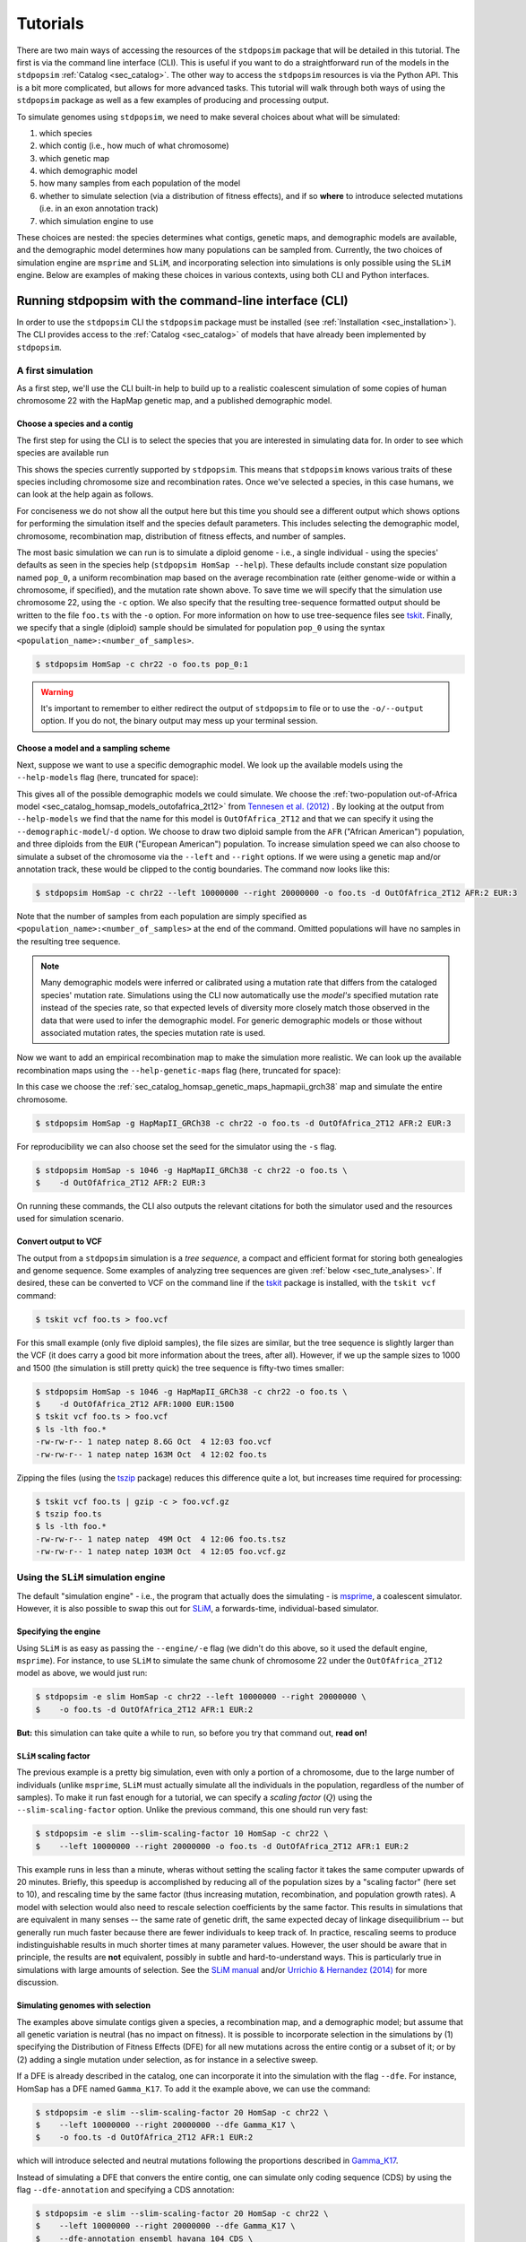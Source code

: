 .. _sec_tutorial:

=========
Tutorials
=========

There are two main ways of accessing the resources of the ``stdpopsim`` package
that will be detailed in this tutorial. The first is via the command line
interface (CLI). This is useful if you want to do a straightforward run of the
models in the ``stdpopsim`` :ref:`Catalog <sec_catalog>`. The other way to
access the ``stdpopsim`` resources is via the Python API. This is a bit more
complicated, but allows for more advanced tasks. This tutorial will walk
through both ways of using the ``stdpopsim`` package as well as a few examples
of producing and processing output.

To simulate genomes using ``stdpopsim``,
we need to make several choices about what will be simulated:

1. which species
2. which contig (i.e., how much of what chromosome)
3. which genetic map
4. which demographic model
5. how many samples from each population of the model
6. whether to simulate selection (via a distribution of fitness effects),
   and if so **where** to introduce selected mutations (i.e. in an exon annotation track)
7. which simulation engine to use

These choices are nested:
the species determines what contigs, genetic maps, and demographic models are available,
and the demographic model determines how many populations can be sampled from.
Currently, the two choices of simulation engine are ``msprime`` and ``SLiM``,
and incorporating selection into simulations is only possible using the ``SLiM`` engine.
Below are examples of making these choices in various contexts,
using both CLI and Python interfaces.


.. _sec_cli_tute:

*******************************************************
Running stdpopsim with the command-line interface (CLI)
*******************************************************

In order to use the ``stdpopsim`` CLI the ``stdpopsim`` package must be
installed (see :ref:`Installation <sec_installation>`). The CLI provides access
to the :ref:`Catalog <sec_catalog>` of models that have already been implemented
by ``stdpopsim``.

A first simulation
==================

As a first step, we'll use the CLI built-in help
to build up to a realistic coalescent simulation of some copies of
human chromosome 22 with the HapMap genetic map,
and a published demographic model.


Choose a species and a contig
-----------------------------

The first step for using the CLI is to select the species that
you are interested in simulating data for. In order to see which species are
available run

.. command-output:: stdpopsim --help
    :ellipsis: 30

This shows the species currently supported by ``stdpopsim``. This means that
``stdpopsim`` knows various traits of these species including chromosome size
and recombination rates. Once we've selected a species, in this case humans, we
can look at the help again as follows.

.. command-output:: stdpopsim HomSap --help
    :ellipsis: 20

For conciseness we do not show all the output here but this time you should see
a different output which shows options for performing the simulation itself and
the species default parameters. This includes selecting the demographic model,
chromosome, recombination map, distribution of fitness effects, and number of
samples.

The most basic simulation we can run is to simulate a diploid genome
- i.e., a single individual -
using the species' defaults as seen in the species help (``stdpopsim HomSap --help``).
These defaults include constant size population named ``pop_0``, a uniform recombination map based
on the average recombination rate (either genome-wide or within a chromosome, if
specified), and the mutation rate shown above.
To save time we will specify that the simulation use
chromosome 22, using the ``-c`` option. We also specify that the resulting
tree-sequence formatted output should be written to the file ``foo.ts`` with the
``-o`` option. For more information on how to use tree-sequence files see
`tskit <https://tskit.dev/tskit/docs/stable/introduction.html>`__. Finally, we
specify that a single (diploid) sample should be simulated for population
``pop_0`` using the syntax ``<population_name>:<number_of_samples>``.

.. code-block:: console

    $ stdpopsim HomSap -c chr22 -o foo.ts pop_0:1

.. warning:: It's important to remember to either redirect the output of ``stdpopsim``
                to file or to use the ``-o/--output`` option. If you do not, the
                binary output may mess up your terminal session.


Choose a model and a sampling scheme
------------------------------------

Next, suppose we want to use a specific demographic model. We look up the available models
using the ``--help-models`` flag (here, truncated for space):

.. command-output:: stdpopsim HomSap --help-models
    :ellipsis: 30

This gives all of the possible demographic models we could simulate. We choose
the :ref:`two-population out-of-Africa model <sec_catalog_homsap_models_outofafrica_2t12>`
from `Tennesen et al. (2012) <https://doi.org/10.1126/science.1219240>`_ .
By looking at the output from ``--help-models`` we find that the name for this model is
``OutOfAfrica_2T12`` and that we can specify it using
the ``--demographic-model``/``-d`` option.
We choose to draw two diploid sample from the ``AFR`` ("African American") population,
and three diploids from the ``EUR`` ("European American") population.
To increase simulation speed we can also choose to simulate a subset of the chromosome
via the ``--left`` and ``--right`` options.
If we were using a genetic map and/or annotation track,
these would be clipped to the contig boundaries.
The command now looks like this:

.. code-block:: console

    $ stdpopsim HomSap -c chr22 --left 10000000 --right 20000000 -o foo.ts -d OutOfAfrica_2T12 AFR:2 EUR:3

Note that the number of samples from each population are simply specified as
``<population_name>:<number_of_samples>`` at the end of the command.
Omitted populations will have no samples in the resulting tree sequence.

.. note::
    Many demographic models were inferred or calibrated using a mutation rate that
    differs from the cataloged species' mutation rate. Simulations using the CLI now
    automatically use the *model's* specified mutation rate instead of the species
    rate, so that expected levels of diversity more closely match those observed in
    the data that were used to infer the demographic model. For generic demographic
    models or those without associated mutation rates, the species mutation rate is
    used.

Now we want to add an empirical recombination map to make the simulation more
realistic. We can look up the available recombination maps using the
``--help-genetic-maps`` flag (here, truncated for space):

.. command-output:: stdpopsim HomSap --help-genetic-maps
    :ellipsis: 20

In this case we choose the
:ref:`sec_catalog_homsap_genetic_maps_hapmapii_grch38` map and simulate the entire chromosome.

.. code-block:: console

    $ stdpopsim HomSap -g HapMapII_GRCh38 -c chr22 -o foo.ts -d OutOfAfrica_2T12 AFR:2 EUR:3

For reproducibility we can also choose set the seed for the simulator using the
``-s`` flag.

.. code-block:: console

    $ stdpopsim HomSap -s 1046 -g HapMapII_GRCh38 -c chr22 -o foo.ts \
    $    -d OutOfAfrica_2T12 AFR:2 EUR:3

On running these commands, the CLI also outputs the relevant citations for both
the simulator used and the resources used for simulation scenario.

.. _sec_cli_vcf_output:

Convert output to VCF
---------------------

The output from a ``stdpopsim`` simulation is a *tree sequence*,
a compact and efficient format for storing both genealogies and genome sequence.
Some examples of analyzing tree sequences are given
:ref:`below <sec_tute_analyses>`.
If desired, these can be converted to VCF on the command line if the
`tskit <https://tskit.dev/software/tskit.html>`__ package is installed,
with the ``tskit vcf`` command:

.. code-block:: console

   $ tskit vcf foo.ts > foo.vcf

For this small example (only five diploid samples), the file sizes are similar,
but the tree sequence is slightly larger than the VCF
(it does carry a good bit more information about the trees, after all).
However, if we up the sample sizes to 1000 and 1500
(the simulation is still pretty quick)
the tree sequence is fifty-two times smaller:

.. code-block:: console

   $ stdpopsim HomSap -s 1046 -g HapMapII_GRCh38 -c chr22 -o foo.ts \
   $    -d OutOfAfrica_2T12 AFR:1000 EUR:1500
   $ tskit vcf foo.ts > foo.vcf
   $ ls -lth foo.*
   -rw-rw-r-- 1 natep natep 8.6G Oct  4 12:03 foo.vcf
   -rw-rw-r-- 1 natep natep 163M Oct  4 12:02 foo.ts

Zipping the files (using the `tszip <https://tszip.readthedocs.io/en/latest/>`__
package) reduces this difference quite a lot,
but increases time required for processing:

.. code-block:: console

   $ tskit vcf foo.ts | gzip -c > foo.vcf.gz
   $ tszip foo.ts
   $ ls -lth foo.*
   -rw-rw-r-- 1 natep natep  49M Oct  4 12:06 foo.ts.tsz
   -rw-rw-r-- 1 natep natep 103M Oct  4 12:05 foo.vcf.gz


Using the ``SLiM`` simulation engine
====================================

The default "simulation engine" -
i.e., the program that actually does the simulating -
is `msprime <https://tskit.dev/software/msprime.html>`__,
a coalescent simulator.
However, it is also possible to swap this out for
`SLiM <https://messerlab.org/slim/>`__,
a forwards-time, individual-based simulator.

Specifying the engine
---------------------

Using ``SLiM`` is as easy as passing the ``--engine/-e`` flag
(we didn't do this above, so it used the default engine, ``msprime``).
For instance, to use ``SLiM`` to simulate the same chunk of chromosome 22
under the ``OutOfAfrica_2T12`` model as above,
we would just run:

.. code-block:: console

    $ stdpopsim -e slim HomSap -c chr22 --left 10000000 --right 20000000 \
    $    -o foo.ts -d OutOfAfrica_2T12 AFR:1 EUR:2

**But:** this simulation can take quite a while to run,
so before you try that command out, **read on!**

.. _sec_slim_scaling_factor:

``SLiM`` scaling factor
-----------------------

The previous example is a pretty big simulation, even with only a portion of a chromosome, due to the large number of individuals
(unlike ``msprime``, ``SLiM`` must actually simulate all the individuals in the population, regardless of the number of samples).
To make it run fast enough for a tutorial,
we can specify a *scaling factor* (:math:`Q`) using the ``--slim-scaling-factor`` option.
Unlike the previous command, this one should run very fast:

.. code-block:: console

    $ stdpopsim -e slim --slim-scaling-factor 10 HomSap -c chr22 \
    $    --left 10000000 --right 20000000 -o foo.ts -d OutOfAfrica_2T12 AFR:1 EUR:2

This example runs in less than a minute, wheras without setting the
scaling factor it takes the same computer upwards of 20 minutes.
Briefly, this speedup is accomplished by reducing all of the population sizes by a "scaling factor"
(here set to 10), and rescaling time by the same factor
(thus increasing mutation, recombination, and population growth rates).
A model with selection would also need to rescale selection coefficients by the same factor.
This results in simulations that are equivalent in many senses --
the same rate of genetic drift, the same expected decay of linkage disequilibrium --
but generally run much faster because there are fewer individuals to keep track of.
In practice, rescaling seems to produce indistinguishable results in much shorter times
at many parameter values.
However, the user should be aware that in principle, the results are **not** equivalent,
possibly in subtle and hard-to-understand ways.
This is particularly true in simulations with large amounts of selection.
See the `SLiM manual <https://messerlab.org/slim/>`__ and/or
`Urrichio & Hernandez (2014) <https://www.genetics.org/content/197/1/221.short>`__
for more discussion.

.. _sec_simulating_sel:

Simulating genomes with selection
---------------------------------

The examples above simulate contigs given a species, a recombination map, and a demographic model;
but assume that all genetic variation is neutral (has no impact on fitness).
It is possible to incorporate selection in the
simulations by (1) specifying the Distribution of Fitness Effects (DFE) for all new mutations
across the entire contig or a subset of it; or by (2) adding a single mutation under selection,
as for instance in a selective sweep.

If a DFE is already described in the catalog, one can incorporate it into the simulation
with the flag ``--dfe``. For instance, HomSap has a DFE named ``Gamma_K17``.
To add it the example above, we can use the command:

.. code-block:: console

    $ stdpopsim -e slim --slim-scaling-factor 20 HomSap -c chr22 \
    $    --left 10000000 --right 20000000 --dfe Gamma_K17 \
    $    -o foo.ts -d OutOfAfrica_2T12 AFR:1 EUR:2

which will introduce selected and neutral mutations following the proportions described in
`Gamma_K17 <https://popsim-consortium.github.io/stdpopsim-docs/main/catalog.html#sec_catalog_homsap_dfes_gamma_k17>`_.

Instead of simulating a DFE that convers the entire contig,
one can simulate only coding sequence (CDS) by using the flag ``--dfe-annotation``
and specifying a CDS annotation:

.. code-block:: console

    $ stdpopsim -e slim --slim-scaling-factor 20 HomSap -c chr22 \
    $    --left 10000000 --right 20000000 --dfe Gamma_K17 \
    $    --dfe-annotation ensembl_havana_104_CDS \
    $    -o foo.ts -d OutOfAfrica_2T12 AFR:1 EUR:2


If instead of an bundled annotation, one has a bed file (e.g. `ex.bed`) like the one below:

.. code-block:: console

    $ cat ex.bed
    chr1  10000000  14500000
    chr1  15000000  30002425
    chr1  30002430  30003000

then a DFE may be applied to all intervals in the bed file by using the option
``--dfe-bed-file``:

.. code-block:: console

    $ stdpopsim -e slim --slim-scaling-factor 20 HomSap -c chr22 \
    $    --left 10000000 --right 20000000 --dfe Gamma_K17 \
    $    --dfe-bed-file ex.bed -o foo.ts -d OutOfAfrica_2T12 AFR:1 EUR:2

To apply a DFE to a small portion of a contig, the option ``--dfe-interval <start>,<end>``
may be used:

.. code-block:: console

    $ stdpopsim -e slim --slim-scaling-factor 20 HomSap -c chr22 \
    $    --left 10000000 --right 20000000 --dfe Gamma_K17 \
    $    --dfe-interval 14001000,14005000 -o foo.ts -d OutOfAfrica_2T12 AFR:1 EUR:2

The examples above (using ``--dfe-bed-file`` and ``--dfe-interval``)
model selection on specified genomic intervals that **also** fall within
the region being simulated (10 Mb to 20 Mb on chr22). In other words, the supplied DFE
intervals are clipped to the contig endpoints on the chromosome.
For example, the third interval in `ex.bed` above will be silently omitted from the simulation.

.. warning::

    Simulating a region under selection is **not** the same as simulating a
    chromosome under selection and clipping to the region. This is because
    selected mutations outside of the region can influence ancestry within
    the region, due to linkage.

See also the Python API to incorporate `selection <https://popsim-consortium.github.io/stdpopsim-docs/latest/tutorial.html#incorporating-selection>`__.

Debugging output from ``SLiM``
==============================

Next we'll look at running a different model with ``SLiM``,
but with some sanity checks along the way.

Choose a species: Drosophila melanogaster
-----------------------------------------

Perusing the :ref:`Catalog <sec_catalog>`,
we see that to simulate copies of chromosome arm 2L
from *Drosophila melanogaster* individuals with the demographic model
inferred by `Sheehan & Song (2016) <https://doi.org/10.1371/journal.pcbi.1004845>`__,
using ``SLiM`` with a (very extreme) scaling factor of 1000, we could run

.. code-block:: console

   $ stdpopsim -e slim --slim-scaling-factor 1000 DroMel -c chr2L \
   $    --right 1000000 -o foo.ts -d African3Epoch_1S16 AFR:50

The scaling factor of 1000 makes this model run very quickly,
but should also make you **very** nervous.
What actually *is* being simulated here?
We can at least find out what the actual population sizes are in the ``SLiM`` simulation
by asking the simulation to be more verbose.
Prepending the ``-vv`` flag will request that ``SLiM`` print out information
every time a demographic event occurs
(helpfully, this also gives us an idea of how quickly the simulation is going):

.. code-block:: console

   $ stdpopsim -vv -e slim --slim-scaling-factor 1000 DroMel -c chr2L \
   $    --right 1000000 -o foo.ts -d African3Epoch_1S16 AFR:50 \
   $    | grep "^DEBUG:"
   DEBUG: Making flat contig of length 1000000 from 2L
   DEBUG: // Initial random seed:
   DEBUG: 2214454132353
   DEBUG:
   DEBUG: // RunInitializeCallbacks():
   DEBUG: initializeMutationType(0, 0.5, "f", 0);
   DEBUG: initializeGenomicElementType(0, m0, 1);
   DEBUG: initializeGenomicElement(g0, 0, 999999);
   DEBUG: initializeMutationRate(0, 999999);
   DEBUG: initializeTreeSeq();
   DEBUG: initializeRecombinationRate(2.40457e-05, 999999);
   DEBUG:
   DEBUG: // Starting run at tick <start>:
   DEBUG: 1
   DEBUG:
   DEBUG: 1: p = sim.addSubpop(0, 652);
   DEBUG: 1: p.name = 'AFR';
   DEBUG: 1: Starting burn-in...
   DEBUG: 6521: {p0.setSubpopulationSize(145);}
   DEBUG: 8521: {p0.setSubpopulationSize(544);}
   DEBUG: 8721: {inds=p0.sampleIndividuals(50); sim.treeSeqRememberIndividuals(inds);}
   DEBUG: 8721: {end();}
   ...

This tells us that after rescaling by a factor of 1000,
the population sizes in the three epochs are 652, 145, and 544 individuals,
respectively.
No wonder it runs so quickly!
At the end, fifty (diploid) individuals are sampled.
These numbers are not obviously completely wrong,
as would be for instance if we had population sizes of 1 or 2 individuals.
However, extensive testing would need to be done to find out
if data produced with such an extreme scaling factor
actually resembles the data that would be produced without rescaling.

.. _sec_python_tute:

*************************************************
Running stdpopsim with the Python interface (API)
*************************************************

Nearly all the functionality of ``stdpopsim`` is available through the CLI,
but for complex situations it may be desirable to use Python.
Furthermore, downstream analysis may happen in Python,
using the `tskit <https://tskit.dev/software/tskit.html>`__ tools for working
with tree sequences.
In order to use the ``stdpopsim`` API the ``stdpopsim`` package must be
installed (see :ref:`Installation <sec_installation>`).

.. _sec_tutorial_existing_models:

Running a published model
=========================

The first example uses a mostly default genome
with a published demographic model.

Pick a species and demographic model
------------------------------------

First, we will pick a species (here, humans) and the published demographic
model to simulated under. In ``stdpopsim`` there are two types of model: ones
taken to match the :ref:`demographic history reported in published papers
<sec_catalog>`, and :ref:`"generic" models <sec_api_generic_models>`. We'll
first simulate using a published model from the catalog. Let's see what
demographic models are available for humans:

.. code-block:: python

   import stdpopsim

   species = stdpopsim.get_species("HomSap")

   for x in species.demographic_models:
       print(x.id)

   # OutOfAfricaExtendedNeandertalAdmixturePulse_3I21
   # OutOfAfrica_3G09
   # OutOfAfrica_2T12
   # Africa_1T12
   # AmericanAdmixture_4B11
   # OutOfAfricaArchaicAdmixture_5R19
   # Zigzag_1S14
   # AncientEurasia_9K19
   # PapuansOutOfAfrica_10J19
   # AshkSub_7G19
   # OutOfAfrica_4J17
   # Africa_1B08
   # AncientEurope_4A21

These models are described in detail in the :ref:`Catalog <sec_catalog>`.
We'll look at the first model, ``OutOfAfrica_3G09``, from
`Gutenkunst et al (2009) <https://doi.org/10.1371/journal.pgen.1000695>`__.
We can check how many populations exist in this model, and what they are:

.. code-block:: python

   model = species.get_demographic_model("OutOfAfrica_3G09")
   print(model.num_populations)
   # 3
   print(model.num_sampling_populations)
   # 3
   print([pop.name for pop in model.populations])
   # ['YRI', 'CEU', 'CHB']

This model has 3 populations, named YRI, CEU, CHB, and all three can be sampled from.
The number of "sampling" populations could be smaller than the number of populations,
since some models have ancient populations which are currently not allowed to be
sampled from -- but that is not the case in this model.

If working in a notebook, it's also possible to plot a schematic of your chosen model
using the `demesdraw <https://grahamgower.github.io/demesdraw/>`__ python library.
This provides both a ``size_history`` plot and a ``tubes`` visualization. E.g.

.. code-block:: python

    import demesdraw
    graph = model.model.to_demes()
    demesdraw.tubes(model.model.to_demes());

Equivalent plots for all the available demographic models are also
shown in the :ref:`sec_catalog`.

Set up the contig
-----------------

We'll next define the contig, which contains information about the genome length we
want to simulate and recombination and mutation rates. Here, we use the human
chromosome 22. If no recombination map is specified, we assume a uniform genetic map
based on the average recombination rate for that chromosome.

.. code-block:: python

   contig = species.get_contig("chr22")

   # default is a flat genetic map
   print("mean recombination rate:", f"{contig.recombination_map.mean_rate:.3}")
   # mean recombination rate: 1.44e-08

   # and the default mutation rate is based on the species default
   print("mean mutation rate:", contig.mutation_rate)
   # mean mutation rate: 1.29e-08

   # but note that the mutation rate differs from the model's assumed rate
   print("model mutation rate:", model.mutation_rate)
   # model mutation rate: 2.35e-08

The Gutenkunst OOA model was inferred using a mutation rate much larger than the
default mutation rate in the `stdpopsim` catalog. As such, simulating using this
model and default rate will result in levels of diversity substantially lower than
expected for the human population data that this model was inferred from. To match
observed diversity in humans, we should instead use the mutation rate associated
with the demographic model:

.. code-block:: python

   contig = species.get_contig("chr22", mutation_rate=model.mutation_rate)
   print(contig.mutation_rate == model.mutation_rate)
   # True

Choose a sampling scheme and simulate
-------------------------------------

The final ingredient we need before simulating
is a specification of the number of samples from each population.
We'll simulate 5 diploids each from YRI and CHB, and zero from CEU,
using ``msprime`` as the simulation engine:

.. code-block:: python

   samples = {"YRI": 5, "CHB": 5, "CEU": 0}
   engine = stdpopsim.get_engine("msprime")
   ts = engine.simulate(model, contig, samples)
   print(ts.num_sites)
   # 152582

And that's it! It's that easy! We now have a tree sequence
describing the history and genotypes of 20 haploid genomes,
between which there are 152,582 variant sites.
(We didn't set the random seed, though, so you'll get a somewhat
different number.)

Let's look at the metadata for the resulting simulation,
to make sure that we've got what we want.

.. code-block:: python

   ts.num_samples
   # 20

   for k, pop in enumerate(ts.populations()):
       print(
           f"The tree sequence has {len(ts.samples(k))} samples from "
           f"population {k}, which is {pop.metadata['id']}."
       )
   # The tree sequence has 10 samples from population 0, which is YRI.
   # The tree sequence has 0 samples from population 1, which is CEU.
   # The tree sequence has 10 samples from population 2, which is CHB.


.. _sec_tutorial_generic_models:

Running a generic model
=======================

Next, we will simulate using a "generic" model, with piecewise constant
population size. This time, we will simulate a given genome length under
a flat recombination map, using an estimate of the
human effective population size from the :ref:`sec_catalog`.

Choose a species
----------------

Although the model is generic, we still need a species in order
to get the contig information.
Again, we'll use `Homo sapiens`, which has the id "HomSap".
(But, you could use any species from the :ref:`sec_catalog`!)

.. code-block:: python

    import stdpopsim

    species = stdpopsim.get_species("HomSap")

Set up the generic model
------------------------

Next, we set the model to be the generic piecewise constant size model, using the
predefined human effective population size (see :ref:`sec_catalog`).
Since we are providing only one effective population size, the model is a
single population of constant over all time.

.. code-block:: python

    model = stdpopsim.PiecewiseConstantSize(species.population_size)

Each species has a "default" population size, ``species.population_size``,
which for humans is 10,000.

Choose a contig and recombination map
-------------------------------------

Next, we set the contig information. Again, we could use any of the chromosomes
listed in the :ref:`sec_catalog` (or a fraction of a chromosome, using the
``left`` and ``right`` arguments), keeping in mind that larger contigs will take
longer to simulate. We could also specify a "generic" contig, which provides
a segment of a given length with constant recombination rate, taken to be the
average rate over all chromosomes for that species. Here, we define a contig
of length 1 Mb:

.. code-block:: python

    contig = species.get_contig(length=1e6)
    print(contig.recombination_map.sequence_length)
    # 1000000.0
    print(contig.recombination_map.mean_rate)
    # 1.2820402396300886e-08
    print(contig.mutation_rate)
    # 1.29e-8

The "sequence length" is the length in base pairs. Since we are using a generic
contig, we cannot specify a recombination map so we get a "flat" map of
constant recombination rate. The mutation rate defaults to the species average
mutation rate, as no mutation rate was provided when defining the contig.

Choose a sampling scheme, and simulate
--------------------------------------

Next, we set the number of samples and set the simulation engine.  In this case
we will simulate genomes of 5 diploids using the simulation engine ``msprime``
(note that the generic `PiecewiseConstantSize` model has a single population
named `pop_0`).  But, you can go crazy with the sample size!  ``msprime`` is
great at simulating large samples!

.. code-block:: python

    samples = {"pop_0": 5}
    engine = stdpopsim.get_engine("msprime")

Finally, we simulate the model with the contig length and number of samples we
defined above. The simulation results are recorded in a tree sequence object
(:class:`tskit.TreeSequence`).

.. code-block:: python

    ts = engine.simulate(model, contig, samples)

Sanity check the tree sequence output
-------------------------------------

Now, we do some simple checks that our simulation worked with
`tskit
<https://tskit.dev/software/tskit.html>`__.

.. code-block:: python

    print(ts.num_samples)
    # 10
    print(ts.num_populations)
    # 1
    print(ts.num_mutations)
    # 1322
    print(ts.num_trees)
    # 1021

As expected, there are 10 haploids in one population. We can also see that it
contains 1021 distinct genealogical trees across this 1Mb of sequence, on which
there were 1322 mutations (since we are not using a seed here, the number of
mutations and trees will be slightly different for you). Try running the
simulation again, and notice that the number of samples and populations stays
the same, while the number of mutations and trees changes.

Output to VCF
-------------

In addition to working directly with the simulated tree sequence, we can also output
other common formats used for population genetics analyses.
We can use ``tskit`` to convert the tree sequence to a vcf file called "foo.vcf".
See the tskit documentation (:meth:`tskit.TreeSequence.write_vcf`) for more information.

.. code-block:: python

    with open("foo.vcf", "w") as vcf_file:
        ts.write_vcf(vcf_file, contig_id="0")

Taking a look at the vcf file, we see something like this:

.. code-block:: none

    ##fileformat=VCFv4.2
    ##source=tskit 0.5.0
    ##FILTER=<ID=PASS,Description="All filters passed">
    ##contig=<ID=0,length=1000000>
    ##FORMAT=<ID=GT,Number=1,Type=String,Description="Genotype">
    #CHROM	POS	ID	REF	ALT	QUAL	FILTER	INFO	FORMAT	tsk_0	tsk_1	tsk_2	tsk_3	tsk_4
    0	511	0	G	A	.	PASS	.	GT	0|0	0|0	0|0	1|1	0|0
    0	930	1	A	C	.	PASS	.	GT	0|0	0|0	0|0	0|0	0|1
    0	1209	2	T	A	.	PASS	.	GT	0|0	0|0	0|0	0|1	0|0
    0	1308	3	T	G	.	PASS	.	GT	0|0	0|1	0|0	0|0	0|0
    0	2271	4	A	C	.	PASS	.	GT	1|0	0|1	1|0	0|0	0|0
    0	2637	5	C	T	.	PASS	.	GT	1|0	0|1	1|1	0|0	0|0
    0	3615	6	G	A	.	PASS	.	GT	0|0	0|0	0|0	0|0	1|0
    0	4391	7	G	T	.	PASS	.	GT	0|1	1|0	0|0	1|1	1|1
    ...


Using the ``SLiM`` engine
=========================

Above, we used the coalescent simulator ``msprime``
as the simulation engine, which is in fact the default.
However, ``stdpopsim`` also has the ability to produce
simulations with `SLiM <https://messerlab.org/slim/>`__, a forwards-time, individual-based simulator.
Using ``SLiM`` provides us with a few more options.
You may also want to install the
`pyslim <https://tskit.dev/pyslim/docs/stable/installation.html>`__ package
to extract the additional ``SLiM``-specific information
in the tree sequences that are produced.

An example simulation
---------------------

The ``stdpopsim`` tool is designed so that different simulation engines
are more or less exchangeable, so that to run an equivalent
simulation with ``SLiM`` instead of ``msprime`` only requires specifying
``SLiM`` as the *simulation engine*.
Here is a simple example.

Choose the species, contig, and recombination map
^^^^^^^^^^^^^^^^^^^^^^^^^^^^^^^^^^^^^^^^^^^^^^^^^

First, let's set up a simulation of 10 Mb of human chromosome 22 with a flat
recombination map, drawing 100 diploids from the Tennesen et al (2012) model of
African history, ``Africa_1T12`` (which has a single population named `AFR`).
Since ``SLiM`` must simulate the entire population, sample size does not affect the
run time of the simulation, only the size of the output tree sequence (and,
since the tree sequence format scales well with sample size, it doesn't affect
this very much either).


.. code-block:: python

   import stdpopsim

   species = stdpopsim.get_species("HomSap")
   model = species.get_demographic_model("Africa_1T12")
   contig = species.get_contig(
       "chr22", left=10e6, right=20e6, mutation_rate=model.mutation_rate
   )
   # default is a flat genetic map with average rate across chr22
   samples = {"AFR": 100}


Choose the simulation engine
^^^^^^^^^^^^^^^^^^^^^^^^^^^^

This time, we choose the ``SLiM`` engine,
but otherwise, things work pretty much just as before.

.. code-block:: python

   engine = stdpopsim.get_engine("slim")
   ts = engine.simulate(model, contig, samples, slim_scaling_factor=10)

(Note: you have to have ``SLiM`` installed for this to work,
and if it isn't installed in your ``PATH``,
so that you can run it by just typing ``slim`` on the command line,
then you will need to specify the ``slim_path`` argument to ``simulate``.)
To get an example that runs quickly,
we have set the *scaling factor*,
described in more detail below (:ref:`sec_slim_scaling_factor`),

Other ``SLiM`` options
----------------------

Besides rescaling, there are a few additional options
specific to the ``SLiM`` engine, discussed here.

The ``SLiM`` burn-in
^^^^^^^^^^^^^^^^^^^^

Another option specific to the ``SLiM`` engine is ``slim_burn_in``:
the amount of time before the first demographic model change that ``SLiM`` begins simulating for,
in units of :math:`N` generations, where :math:`N` is the population size at the first demographic model change.
By default, this is set to 10, which is fairly safe.
History before this period is simulated with an ``msprime`` coalescent simulation,
called `"recapitation" <https://tskit.dev/pyslim/docs/stable/tutorial.html#sec-tutorial-recapitation>`__
because it attaches tops to any trees that have not yet coalesced.
For instance, the ``Africa_1T12`` model
`(Tennesen et al 2012) <https://doi.org/10.1126/science.1219240>`__
we used above has three distinct epochs:

.. code-block:: python

   import stdpopsim

   species = stdpopsim.get_species("HomSap")
   demography = species.get_demographic_model("Africa_1T12")
   demography.model.debug().print_history()

   # DemographyDebugger
   # ╠════════════════════════════════╗
   # ║ Epoch[0]: [0, 205) generations ║
   # ╠════════════════════════════════╝
   # ╟    Populations (total=1 active=1)
   # ║    ┌──────────────────────────────────────────┐
   # ║    │     │      start│       end│growth_rate  │
   # ║    ├──────────────────────────────────────────┤
   # ║    │  AFR│   432124.6│   14474.0│ 0.0166      │
   # ║    └──────────────────────────────────────────┘
   # ╟    Events @ generation 205
   # ║    ┌───────────────────────────────────────────────────────────────────────────────────┐
   # ║    │   time│type        │parameters           │effect                                  │
   # ║    ├───────────────────────────────────────────────────────────────────────────────────┤
   # ║    │  204.6│Population  │population=0,        │initial_size → 1.4e+04 and growth_rate  │
   # ║    │       │parameter   │initial_size=14474,  │→ 0 for population 0                    │
   # ║    │       │change      │growth_rate=0        │                                        │
   # ║    └───────────────────────────────────────────────────────────────────────────────────┘
   # ╠═══════════════════════════════════════╗
   # ║ Epoch[1]: [205, 5.92e+03) generations ║
   # ╠═══════════════════════════════════════╝
   # ╟    Populations (total=1 active=1)
   # ║    ┌─────────────────────────────────────────┐
   # ║    │     │     start│       end│growth_rate  │
   # ║    ├─────────────────────────────────────────┤
   # ║    │  AFR│   14474.0│   14474.0│ 0           │
   # ║    └─────────────────────────────────────────┘
   # ╟    Events @ generation 5.92e+03
   # ║    ┌───────────────────────────────────────────────────────────────────────────────┐
   # ║    │  time│type        │parameters         │effect                                 │
   # ║    ├───────────────────────────────────────────────────────────────────────────────┤
   # ║    │  5920│Population  │population=0,      │initial_size → 7.3e+03 for population  │
   # ║    │      │parameter   │initial_size=7310  │0                                      │
   # ║    │      │change      │                   │                                       │
   # ║    └───────────────────────────────────────────────────────────────────────────────┘
   # ╠═══════════════════════════════════════╗
   # ║ Epoch[2]: [5.92e+03, inf) generations ║
   # ╠═══════════════════════════════════════╝
   # ╟    Populations (total=1 active=1)
   # ║    ┌───────────────────────────────────────┐
   # ║    │     │    start│      end│growth_rate  │
   # ║    ├───────────────────────────────────────┤
   # ║    │  AFR│   7310.0│   7310.0│ 0           │
   # ║    └───────────────────────────────────────┘


Since the longest-ago epoch begins at :math:`5,920` generations ago
with a population size of :math:`7,310`, if we set ``slim_burn_in=0.1``,
then we'd run the ``SLiM`` simulation starting at :math:`5,920 + 731 = 6,651` generations ago,
and anything *longer ago* than that would be simulated
with a ``msprime`` coalescent simulation.

To simulate 100 diploid samples of all of human chromosome 22 in this way,
with the ``HapMapII_GRCh38`` genetic map,
we'd do the following
(again setting ``slim_scaling_factor`` to keep this example reasonably-sized):

.. code-block:: python

   contig = species.get_contig(
       "chr22", genetic_map="HapMapII_GRCh38", mutation_rate=demography.mutation_rate
   )
   samples = {"AFR": 100}
   engine = stdpopsim.get_engine("slim")
   ts = engine.simulate(
       demography, contig, samples, slim_burn_in=0.1, slim_scaling_factor=10
   )

Outputting the ``SLiM`` script
^^^^^^^^^^^^^^^^^^^^^^^^^^^^^^

One final option that could be useful
is that you can ask ``stdpopsim`` to output the ``SLiM`` model code directly,
without actually running the model.
You could then edit the code, to add other features not implemented in stdpopsim.
To do this, set ``slim_script=True`` (which prints the script to stdout;
here we capture it in a file):

.. code-block:: python

   from contextlib import redirect_stdout

   with open("script.slim", "w") as f:
       with redirect_stdout(f):
           ts = engine.simulate(
               demography,
               contig,
               samples,
               slim_script=True,
               verbosity=2,
               slim_scaling_factor=10,
           )

The resulting script is *big* -- 22,250 lines --
because it has the actual ``HapMapII_GRCh38`` genetic map for chromosome 22
included, as text.
To use it, you will at least want to edit it to save the tree sequence
to a reasonable location -- searching for the string ``trees_file``
you'll find that the ``SLiM`` script currently saves the output to a
temporary file. So, for instance, after changing

.. code-block:: console

    defineConstant("trees_file", "/tmp/tmp4hyf8ugn.ts");

to

.. code-block:: console

    defineConstant("trees_file", "foo.trees");

we could then run the simulation in ``SLiM``'s GUI,
to do more detailed investigation,
or we could just run it on the command line:

.. code-block:: console

   $ slim script.slim

If you go this route, you need to do a few postprocessing steps
to the tree sequence that ``stdpopsim`` usually does.
Happily, these are made available through a single Python function,
:func:`engine.recap_and_rescale <.slim_engine._SLiMEngine.recap_and_rescale>`.
Back in Python, we could do this by

.. code-block:: python

    import tskit

    ts = tskit.load("foo.trees")
    ts = engine.recap_and_rescale(ts, demography, contig, samples, slim_scaling_factor=10)
    ts.dump("foo_recap.trees")

The final line saves the tree sequence, now ready for analysis,
out again as ``foo_recap.trees``.

The function
:func:`engine.recap_and_rescale <.slim_engine._SLiMEngine.recap_and_rescale>`
is doing three things.
The first, and most essential step, is undoing the rescaling of time
that the ``slim_scaling_factor`` has introduced.
Next is "recapitation",
for which the rationale and method is described in detail in the
`pyslim documentation <https://tskit.dev/pyslim/docs/stable/tutorial.html#sec-tutorial-recapitation>`__.
The third (and least crucial) step is to *simplify* the tree sequence.
If as above we ask for 100 sampled individuals from a population whose final size is
1,450 individuals (after rescaling),
then in fact the tree sequence returned by ``SLiM`` contains the entire genomes
and genealogies of all 1,450 individuals,
but ``stdpopsim`` throws away all the information that is extraneous
to the requested 100 (diploid) individuals,
using a procedure called
`simplification <https://tskit.dev/tskit/docs/stable/python-api.html#tskit.TreeSequence.simplify>`__.
Having the extra individuals is not as wasteful as you might think,
because the size of the tree sequence grows very slowly with the number of samples.
However, for many analyses you will probably want to extract samples
of realistic size for real data.
Again, methods to do this are discussed in the
`pyslim documentation <https://tskit.dev/pyslim/docs/stable/tutorial.html#simplification>`__.


.. _sec_tute_selection:

Incorporating selection
=======================

There are two general ways to incorporate selection into a simulation:
Currently, both ways only work using the ``SLiM`` engine.
The first way is by specifying a
:class:`distribution of fitness effects <.DFE>` for all new mutations
across the genome or in some subset of it.
This is demonstrated below on
`the whole genome <sec_tute_genome_wide_dfe>`_,
on a given `subset of the genome <sec_tute_selection_single_gene>`_,
and on `many subsets of the genome <sec_tute_selection_annotation>`_
obtained from an :class:`.Annotation`.
The second way is suitable for studying the effects of single
selective sweeps: we add a single mutation under selection,
as for instance in a `selective sweep <sec_tute_selective_sweep>`_.

To make it so that new mutation added during the course of a simulation
can affect fitness,
we need to tell the contig where to put the mutations,
and what distribution of selection coefficients they will have.
To do this, we need to

- choose a distribution of fitness effects (a :class:`.DFE`),

- choose which part(s) of the Contig to apply the DFE to (e.g., by choosing an :class:`.Annotation`), and

- add these to the :meth:`Contig <.Contig.add_dfe>`, with the :class:`.Annotation` saying which portions of the genome the DFE applies to.

The next three examples demonstrate how to do this.

.. _sec_tute_genome_wide_dfe:

1. Simulating with a genome-wide DFE
------------------------------------


In this example, we'll add the Kim et al. ``HomSap/Gamma_K17`` DFE to the
Gutenkunst et al. ``HomSap/OutOfAfrica_3G09`` model.
We can see the DFEs available for a species in the catalog,
and get one using the :meth:`.Species.get_dfe` method.

.. code-block:: python

    import stdpopsim
    import numpy as np

    species = stdpopsim.get_species("HomSap")
    contig = species.get_contig("chr1", left=0, right=100000)

    dfe = species.get_dfe("Gamma_K17")
    print(dfe)

    # DFE:
    # ║  id               = Gamma_K17
    # ║  description      = Deleterious Gamma DFE
    # ║  long_description = Return neutral and negative MutationType()s representing a human DFE.
    # ║                     Kim et al. (2017), https://doi.org/10.1534/genetics.116.197145 The DFE
    # ║                     was inferred assuming synonymous variants are neutral and a relative
    # ║                     mutation rate ratio of 2.31 nonsynonymous to 1 synonymous mutation
    # ║  ...


Once we have the DFE, we can add it to the Contig,
specifying the set of ``intervals`` that it will apply to:

.. code-block:: python

    contig.add_dfe(intervals=np.array([[0, int(contig.length)]]), DFE=dfe)

    model = species.get_demographic_model("OutOfAfrica_3G09")
    samples = {"YRI": 50, "CEU": 50, "CHB": 50}

Now, we can simulate as usual:

.. code-block:: python

    engine = stdpopsim.get_engine("slim")
    ts = engine.simulate(
        model,
        contig,
        samples,
        seed=123,
        slim_scaling_factor=10,
        slim_burn_in=10,
    )

Let's verify that we have both neutral and deleterious mutations in the
resulting simulation:

.. code-block:: python

    selection_coeffs = [
        stdpopsim.selection_coeff_from_mutation(ts, mut) for mut in ts.mutations()
    ]
    num_neutral = sum([s == 0 for s in selection_coeffs])
    print(
        f"There are {num_neutral} neutral mutations, and "
        f"{len(selection_coeffs) - num_neutral} nonneutral mutations."
    )

    # There are 110 neutral mutations, and 167 nonneutral mutations.


.. _sec_tute_selection_single_gene:

2. Simulating selection in a single gene
----------------------------------------

Next, we'll simulate a 10kb gene flanked by 10kb neutral regions,
by specifying a particular interval to apply the ``HomSap/Gamma_K17`` DFE to.
Contigs come by default covered by a neutral DFE,
so all we need to do is apply the DFE to the middle region
(which we'll imagine is the coding region of a gene).
This works because
when a newly added DFE covers a portion of a Contig already covered by
previous DFEs, the new DFE takes precedence:
concretely, the intervals to which the new DFE apply
are removed from the intervals associated with previous DFEs.

.. code-block:: python

    import stdpopsim
    import numpy as np

    species = stdpopsim.get_species("HomSap")
    dfe = species.get_dfe("Gamma_K17")
    contig = species.get_contig(length=30000)
    model = species.get_demographic_model("OutOfAfrica_3G09")
    samples = {"YRI": 50, "CEU": 50, "CHB": 50}

    gene_interval = np.array([[10000, 20000]])
    contig.add_dfe(intervals=gene_interval, DFE=dfe)

    engine = stdpopsim.get_engine("slim")
    ts = engine.simulate(
        model,
        contig,
        samples,
        seed=236,
        slim_scaling_factor=10,
        slim_burn_in=10,
    )


We'll count up the number of neutral and deleterious mutations in the three regions:

.. code-block:: python

    selection_coeffs = [[] for _ in range(3)]
    for site in ts.sites():
        region = np.digitize(site.position, gene_interval.flatten())
        for mut in site.mutations:
            selection_coeffs[region].append(
                stdpopsim.selection_coeff_from_mutation(ts, mut)
            )

    for region, coeffs in enumerate(selection_coeffs):
        num_neutral = sum([x == 0 for x in coeffs])
        print(
            f"From {region * 10000} to {(region + 1) * 10000}: "
            f"{num_neutral} neutral mutations and "
            f"{len(coeffs) - num_neutral} deleterious mutations."
        )

    # From 0 to 1000: 37 neutral mutations and 0 deleterious mutations.
    # From 1000 to 2000: 13 neutral mutations and 18 deleterious mutations.
    # From 2000 to 3000: 33 neutral mutations and 0 deleterious mutations.


This verifies that the only deleterious mutations are in the interval
where the DFE was applied, and that within this region there are both
deleterious and neutral mutations, as expected under the ``Gamma_K17``
DFE model.


.. _sec_tute_selection_annotation:

3. Simulating selection on exons
--------------------------------

The catalog also has a certain number of *annotations* available,
obtained from Ensembl.
For instance, for humans we have:

.. code-block:: python

    for a in species.annotations:
        print(f"{a.id}: {a.description}")

    # ensembl_havana_104_exons: Ensembl Havana exon annotations on GRCh38
    # ensembl_havana_104_CDS: Ensembl Havana CDS annotations on GRCh38

We'll simulate with the ``HomSap/Gamma_K17`` DFE, applied
to *all* exons in the region of chromosome 20 that spans from 10 to 30 Mb.
Parts of this chromosomal region that aren't exons will have only neutral mutations.
To do so, we extract the intervals from the :class:`.Annotation` object
and use this in :meth:`.Contig.add_dfe`:

.. code-block:: python

    species = stdpopsim.get_species("HomSap")
    dfe = species.get_dfe("Gamma_K17")
    contig = species.get_contig("chr20", left=10e6, right=30e6)
    model = species.get_demographic_model("OutOfAfrica_3G09")
    samples = {"YRI": 50, "CEU": 50, "CHB": 50}

    exons = species.get_annotations("ensembl_havana_104_exons")
    exon_intervals = exons.get_chromosome_annotations("chr20")
    contig.add_dfe(intervals=exon_intervals, DFE=dfe)

    engine = stdpopsim.get_engine("slim")
    ts = engine.simulate(
        model,
        contig,
        samples,
        seed=236,
        slim_scaling_factor=20,
        slim_burn_in=10,
    )

Note the large scaling factor (:math:`Q=20`) that we've used here to get this
to run fast enough to be used for a quick example!
This is *not* expected to be a good example because of the magnitude of this
scaling factor relative to the population sizes in the demographic model,
but nonetheless there is lower diversity in exons than outside of them:

.. code-block:: python

    breaks, labels = contig.dfe_breakpoints()

    diffs = ts.diversity(windows=breaks, span_normalise=False)
    pi = (
        np.sum(diffs[labels == 1]) / np.sum(np.diff(breaks)[labels == 1]),
        np.sum(diffs[labels == 0]) / np.sum(np.diff(breaks)[labels == 0]),
    )

    print(
        f"Mean sequence diversity in exons is {1000 * pi[0]:.3f} differences per Kb,\n"
        f"and outside of exons it is {1000 * pi[1]:.3f} differences per Kb."
    )

    # Mean sequence diversity in exons is 0.215 differences per Kb,
    # and outside of exons it is 0.380 differences per Kb.


To make this example run faster, we only simulated a particular region
rather than the entire annotated chromosome, by supplying
``left`` and ``right`` to :meth:`Species.get_contig`.
In this case, the annotation will be automatically clipped to
the region of interest.

.. warning::

    Simulating a region under selection is **not** the same as simulating a
    chromosome under selection and clipping to the region. This is because
    selected mutations outside of the region can influence ancestry within
    the region, due to linkage.

.. _sec_tute_selective_sweep:

4.  Selective sweeps
------------------------------------------

You may be interested in simulating and tracking a single beneficial mutation.
To illustrate this scenario, let's simulate a selective sweep until it reaches
an arbitrary allele frequency.

First, let's define a contig and a demographic model; here, we are simulating a
small part of chromosome 2L of *Drosophila melanogaster* (``DroMel``) with a generic,
constant size demography.
The contig will be fully neutral, with the exception of the sweeping mutation
which we will insert later.

.. code-block:: python

    import stdpopsim

    species = stdpopsim.get_species("DroMel")
    model = stdpopsim.PiecewiseConstantSize(100000)
    samples = {"pop_0": 50}
    contig = species.get_contig("2L", right=1e6)

Next, we need to set things up to add a selected mutation to a randomly chosen
chromosome in the population of our choice at a specific position in the contig.
We must also decide the time the mutation will be added, when selection will
start and at what frequency we want our selected mutation to be at the end of
the simulation.

First, we need to add the site at which the selected mutation will occur.  This
is like adding a DFE, except to a single site -- we're saying that there is a
potential mutation at a particular site with defined fitness consequences. So
that we can refer to the single site later, we give it a unique string ID.
Here, we'll add the site in the middle of the contig with ID "hard sweep",
so named because we will imagine this beneficial mutation originates at
frequency :math:`1 / 2N`.

.. code-block:: python

    locus_id = "hard sweep"
    coordinate = round(contig.length / 2)
    contig.add_single_site(
        id=locus_id,
        coordinate=coordinate,
    )

.. note::

    Note that single site mutations are internally stored as DFEs, and more
    than one DFE cannot apply to the same segment of genome. As a consequence,
    if another DFE is added to the contig over an interval that already
    contains a single site mutation, the single site mutation will be
    "overwritten" and an error will be raised in simulation.

Next, we will set up the "extended events" which will modify the demography.
This is done through :func:`stdpopsim.selective_sweep`, which represents a
general model for a mutation that is beneficial within a single population.  We
specify that the mutation should originate 1000 generations ago in a random
individual from the first population (named "pop_0" by default); that the
selection coefficient for the mutation should be 0.5; and that the frequency of
the mutation in the present day (e.g. at the end of the sweep) should be
greater than 0.8.

.. code-block:: python

    extended_events = stdpopsim.selective_sweep(
        single_site_id=locus_id,
        population="pop_0",
        selection_coeff=0.5,
        mutation_generation_ago=1000,
        min_freq_at_end=0.8,
    )

.. note::

    Note that because we are doing a forward-in-time simulation, you should be
    careful with your conditioning. For example, even a strongly selected mutation
    would not be able to reach 80% frequency in just a few generations. Since
    this conditioning works by re-running the simulation until the condition is
    achieved, a nearly impossible condition will result in very long run times.

Now we can simulate, using ``SLiM`` of course.  For comparison, we will run the
same simulation without selection -- i.e., without the "extended events":

.. code-block:: python

    engine = stdpopsim.get_engine("slim")
    ts_sweep = engine.simulate(
        model,
        contig,
        samples,
        seed=123,
        extended_events=extended_events,
        slim_scaling_factor=10,
        slim_burn_in=0.1,
    )

    ts_neutral = engine.simulate(
        model,
        contig,
        samples,
        seed=123,
        # no extended events
        slim_scaling_factor=10,
        slim_burn_in=0.1,
    )

Lastly, we can directly compute nucleotide diversity in 10Kb windows for both the
neutral and sweep simulations and plot them side by side.
Note that the scaling factor (:math:`Q=10`) is quite large, to make the
simulation complete in a reasonable amount of time despite the large
population size of *Drosophila melanogaster*.
In actual applications, it would be necessary to check that this choice of
scaling factor produces data that are similar to those from unscaled simulations (where :math:`Q=1`; see :ref:`sec_slim_scaling_factor`).

.. code-block:: python

    import matplotlib.pyplot as plt

    windows = [w for w in range(0, int(ts_neutral.sequence_length), 10000)]
    windows.append(int(ts_neutral.sequence_length))
    neutral_pi = ts_neutral.diversity(windows=windows)
    sweep_pi = ts_sweep.diversity(windows=windows)
    plt.plot(neutral_pi, "b", label="neutral")
    plt.plot(sweep_pi, "r", label="sweep")
    plt.axvline(len(neutral_pi) / 2, color="black", linestyle="dashed")
    plt.legend()
    plt.xlabel("Genomic window")
    plt.ylabel("Diversity")
    plt.show()

.. image:: _static/tute-sweep.png
    :width: 500px
    :align: center
    :alt: Plot with nucleotide diversity along the chromosome for simulations with a without a selective sweep.

|

We can see that diversity is substantially reduced around the beneficial
mutation (vertical dashed line), relative to what would be expected under
neutrality.

.. _sec_tute_moving_dfes:

5.  Using a DFE from one species in another species
---------------------------------------------------

There are not very many empirically estimated DFEs in the literature
(certainly not as many as demographic models!).
How, then, to add selection to your simulation of a species without a published DFE?
By diving into :ref:`the API <sec_api_dfes>` you could build one yourself.
However, it's easier to borrow one from another species,
and arguably biologically more plausible.
(At least some aspects of the DFE should be shared at least by some species,
such as the swath of deleterious mutations due to breakages in cellular machinery.)
For some discussion of this,
see `Kyriazis et al 2022 <https://www.biorxiv.org/content/10.1101/2022.08.12.503792v1>`_,
which proposes a "generic" DFE for use in a variety of contexts.
This DFE was estimated from human data, so it's under HomSap:

.. code-block:: python

    homsap = stdpopsim.get_species("HomSap")
    dfe = homsap.get_dfe("Mixed_K23")
    print(dfe.long_description)

Even though the DFE is stored under HomSap in the catalogue,
we can apply it to a contig from any species.
For instance, we could apply it to the first 100Kb
of the :ref:`Vaquita <sec_catalog_PhoSin>` chromosome 1:

.. code-block:: python

    vaquita = stdpopsim.get_species("PhoSin")
    contig = vaquita.get_contig("1", right=1e5)
    contig.add_dfe(intervals=[[0, 1e5]], DFE=dfe)
    model = vaquita.get_demographic_model("Vaquita2Epoch_1R22")
    samples = {"Vaquita": 50}

    engine = stdpopsim.get_engine("slim")
    ts = engine.simulate(
        model,
        contig,
        samples,
        seed=159,
        slim_scaling_factor=10,
        slim_burn_in=10,
    )

To make the example quick, we've only simulated the first 100Kb;
a more realistic example would apply it to the exons, available
as a :ref:`annotation <sec_catalog_phosin_annotations>`.

.. _sec_tute_analyses:

*******************************
Example analyses with stdpopsim
*******************************

.. _sec_tute_divergence:

Calculating genetic divergence
==============================

Next we'll give an example of computing some summaries of the simulation output.
The `tskit <https://tskit.dev/tskit/docs/stable/>`__  documentation
has details on many more statistics that you can compute using the tree sequences.
We will simulate some samples of human chromosomes
from different populations,
and then estimate the genetic divergence between each population pair.

1. Simulating the dataset
-------------------------

First, let's use the ``--help-models`` option to see the selection of demographic
models available to us:

.. command-output:: stdpopsim HomSap --help-models
    :ellipsis: 20

This prints detailed information about all of the available models to
the terminal.
In this tutorial, we will use the model of African-American admixture from
`2011 Browning et al <http://dx.doi.org/10.1371/journal.pgen.1007385>`_.
From the help output (or the :ref:`Catalog <sec_catalog_homsap_models_americanadmixture_4b11>`),
we can see that this model has id ``AmericanAdmixture_4B11``,
and allows samples to be drawn from 4 contemporary populations representing African,
European, Asian and African-American groups.

Using the ``--help-genetic-maps`` option, we can also see what recombination maps
are available:

.. command-output:: stdpopsim HomSap --help-genetic-maps
    :ellipsis: 20

Let's go with ``HapMapII_GRCh38``.
The next command simulates 2 diploid samples of chromosome 1 from each of the four
populations, and saves the output to a file called ``afr-america-chr1.trees``.
For the purposes of this tutorial, we'll also specify a random seed using the
``-s`` option.
To check that we have set up the simulation correctly, we may first wish to perform a
dry run using the ``-D`` option.
This will print information about the simulation to the terminal:

.. command-output:: stdpopsim HomSap -c chr1 -o afr-america-chr1.trees -s 13 -g HapMapII_GRCh38 -d AmericanAdmixture_4B11 AFR:2 EUR:2 ASIA:2 ADMIX:2 -D
    :ellipsis: 18

Once we're sure, we can remove the ``-D`` flag to run the simulation
(this took around 8 minutes to run on a laptop).

.. code-block:: console

    $ stdpopsim HomSap -c chr1 -o afr-america-chr1.trees -s 13 -g HapMapII_GRCh38 \
    $    -d AmericanAdmixture_4B11 AFR:2 EUR:2 ASIA:2 ADMIX:2

2. Calculating divergences
--------------------------

We should now have a file called ``afr-america-chr1.trees``.
Our work with ``stdpopsim`` is done; we'll now switch to a Python console and import
the ``tskit`` package to load and analyse this simulated tree sequence file.

.. code-block:: python

    import tskit

    ts = tskit.load("afr-america-chr1.trees")

Recall that `genetic divergence` (often denoted :math:`d_{xy}`)
between two populations is the mean density per nucleotide
of sequence differences between two randomly sampled chromosomes,
one from each population
(and averaged over pairs of chromosomes).
`Genetic diversity` of a population (often denoted :math:`\pi`) is the same quantity,
but with both chromosomes sampled from the same population.
These quantities can be computed directly from our sample using tskit's
:meth:`tskit.TreeSequence.divergence`.

By looking at
:meth:`the documentation <tskit.TreeSequence.divergence>`
for this method, we can see that we'll need two inputs: ``sample_sets`` and
``indexes``.
In our case, we want ``sample_sets`` to give the list
of sample chromosomes (nodes) from each separate population.
We can obtain the necessary list of lists like this:

.. code-block:: python

    sample_list = []
    for pop in range(0, ts.num_populations):
        sample_list.append(ts.samples(pop).tolist())

    print(sample_list)

    # [[0, 1, 2, 3], [4, 5, 6, 7], [8, 9, 10, 11], [12, 13, 14, 15]]

Note that the samples with node IDs 0 - 3 are from population 0,
samples with node IDs 4 - 7 are from population 1 and so on.
(Also, the ``.tolist()`` in the code above is not necessary;
it is only there to make the output simpler.)

The next argument, ``indexes`` should give the pairs of integer indexes
corresponding to the sample sets that we wish to compute divergence between.
For instance, the tuple ``(0, 2)`` will compute the divergence between
sample set 0 and sample set 2 (so, in our case, population 0 and population 2).
We can quickly get all the pairs of indexes as follows:

.. code-block:: python

    inds = []
    for i in range(0, ts.num_populations):
        for j in range(i, ts.num_populations):
            inds.append((i, j))

    print(inds)
    # [(0, 0), (0, 1), (0, 2), (0, 3), (1, 1), (1, 2), (1, 3), (2, 2), (2, 3), (3, 3)]

We are now ready to calculate the genetic divergences.

.. code-block:: python

    divs = ts.divergence(sample_sets=sample_list, indexes=inds)
    print(divs)
    # [0.00078192 0.00080099 0.00080262 0.00079789 0.00056527 0.00063978
    #  0.00063219 0.00057068 0.00062214 0.00064897]

As a sanity check, this demographic model has population sizes of around :math:`N_e = 10^4`,
and the mutation rate that was used to infer parameters for this model was :math:`\mu = 2.36 \times 10^{-8}`
(shown in the output of ``stdpopsim``, or found in python with ``model.mutation_rate``),
so we expect divergence values to be of order of magnitude :math:`2 N_e \mu = 0.000472`,
but slightly higher because of population structure.

3. Plotting the divergences
---------------------------

The output lists the divergences of all population pairs that are specified in
``indexes``, in the same order.
However, instead of simply printing these values to the console, it might be nicer
to create a heatmap of the values.
Here is some (more advanced) code that does this.
It relies on the ``numpy``, ``seaborn`` and ``matplotlib`` packages.

.. code-block:: python

    import numpy as np
    import seaborn
    import matplotlib.pyplot as plt

    div_matrix = np.zeros((ts.num_populations, ts.num_populations))
    for pair in range(0, len(inds)):
        pop0, pop1 = inds[pair]
        div_matrix[pop0, pop1] = divs[pair]
        div_matrix[pop1, pop0] = divs[pair]

    seaborn.heatmap(div_matrix, vmin=0, square=True)
    plt.title("Genetic divergence")
    plt.xlabel("Populations", fontweight="bold")
    plt.ylabel("Populations", fontweight="bold")
    plt.xticks([0.5, 1.5, 2.5, 3.5], labels=["AFR", "EUR", "ASI", "ADM"])
    plt.yticks([0.5, 1.5, 2.5, 3.5], labels=["AFR", "EUR", "ASI", "ADM"])
    plt.show()

.. image:: _static/tute-divergence.png
    :width: 500px
    :align: center
    :alt: Heatmap of divergence values.

|

These values make sense given the model of demography we have specified:
the highest divergence estimates were obtained when African samples (AFR) were
compared with samples from other populations, and the lowest divergence
estimates were obtained when Asian (ASI) samples were compared with themselves.
However, the overwhelming sameness of the sample chromosomes is also evident:
on average, any two sample chromosomes differ at less than 0.07% of positions,
regardless of the populations they come from.

.. _sec_tute_sfs:

Calculating the allele frequency spectrum
=========================================

Next, we will simulate some samples of chromosomes from different populations of
a non-human (finally!), *Arabidopsis thaliana*,
and analyse the allele frequency spectrum (AFS) for each population
(also called the "site frequency spectrum, or SFS).

1. Simulating the dataset
---------------------------

This time, we will use the :meth:`stdpopsim.IsolationWithMigration` model.
Since this is a generic model that can be used for any species, we must use the Python
interface for this simulation.
See our :ref:`Python tutorial <sec_python_tute>` for an introduction to this interface.

We begin by importing ``stdpopsim`` into a Python environment and specifying our desired
species, *Arabidopsis thaliana*. From the :ref:`Catalog <sec_catalog>`, we can see that this
species has the ID ``AraTha``:

.. code-block:: python

    import stdpopsim

    species = stdpopsim.get_species("AraTha")

After skimming the :ref:`Catalog <sec_catalog>` to see our options, we'll specify our
desired chromosome ``chr4`` and recombination map ``SalomeAveraged_TAIR10``.

.. code-block:: python

    contig = species.get_contig("chr4", genetic_map="SalomeAveraged_TAIR10")


From the API description, we can see that the :meth:`stdpopsim.IsolationWithMigration`
model allows us to sample from a pair of populations that diverged from a common
ancestral population. We'll specify that the effective population size of the ancestral
population was 5000, that the population sizes of the two modern populations are 4000
and 1000, that the populations diverged 1000 generations ago,
and that rates of migration since the split between the populations are both zero.

.. code-block:: python

    model = stdpopsim.IsolationWithMigration(
        NA=5000, N1=4000, N2=1000, T=1000, M12=0, M21=0
    )

We'll simulate 5 diploids from each of the populations using the
``msprime`` engine (the populations in this generic model are named
``pop1`` and ``pop2``).

.. code-block:: python

    samples = {"pop1": 5, "pop2": 5}
    engine = stdpopsim.get_engine("msprime")

Finally, we'll run a simulation using the objects we've created and store the outputted
dataset in an object called ``ts``. For the purposes of this tutorial, we'll also run this
simulation using a random seed:

.. code-block:: python

    ts = engine.simulate(model, contig, samples, seed=13)

2. Calculating the AFS
--------------------------

Recall that the *allele frequency spectrum* (AFS) summarises the distribution of allele
frequencies in a given sample.
At each site, there is an ancestral and (sometimes more than one) derived allele,
and each allele is observed in the sample with some frequency.
Each entry in the AFS corresponds to a particular sample frequency,
and records the total number of derived alleles with that frequency.
We can calculate the AFS directly from our tree sequence using the
:meth:`tskit.TreeSequence.allele_frequency_spectrum` method.

Since we wish to find the AFS separately for each of our two populations, we will
first need to know which samples correspond to each population.
The :meth:`tskit.TreeSequence.samples`
method in tskit allows us to find the IDs of samples from each population:

.. code-block:: python

    pop_samples = [ts.samples(0), ts.samples(1)]
    print(pop_samples)
    # [array([0, 1, 2, 3, 4, 5, 6, 7, 8, 9], dtype=int32),
    #  array([10, 11, 12, 13, 14, 15, 16, 17, 18, 19], dtype=int32)]

We are now ready to calculate the AFS.
Since our dataset was generated using the default ``msprime`` simulation engine,
we know that it has exactly one derived allele at any polymorphic site.
We also know what the derived and ancestral states are.
We can therefore calculate the *polarised* AFS using tskit's
:meth:`tskit.TreeSequence.allele_frequency_spectrum` method:

.. code-block:: python

    sfs0 = ts.allele_frequency_spectrum(
        sample_sets=[pop_samples[0]], polarised=True, span_normalise=False
    )
    print(sfs0)
    # [1686. 2496. 1232.  850.  614.  566.  456.  396.  309.  322.  123.]

The output lists the number of derived alleles that are found in 0, 1, 2, ...
of the given samples. Since each of our populations have 10 samples each,
there are 11 numbers.
The first number, 1686, is the number of derived alleles found in the tree sequence
but not found in that population at all (they are present because they are found in the
*other* population).
The second, 2496, is the number of singletons, and so forth.
The final number, 123, is the number of derived alleles in the tree sequence found in *all*
ten samples from this population.
Since an ``msprime`` simulation only contains information about polymorphic alleles,
these must be alleles fixed in this population but still polymorphic in the other.

Here is the AFS for the other population:

.. code-block:: python

    sfs1 = ts.allele_frequency_spectrum(
        sample_sets=[pop_samples[1]], polarised=True, span_normalise=False
    )
    print(sfs1)
    # [3790. 1021.  729.  583.  522.  455.  386.  335.  285.  264.  680.]

The somewhat mysterious ``polarised=True`` option indicates that we wish to
calculate the AFS for derived alleles only, without "folding" the spectrum,
and the ``span_normalise=False`` option disables tskit's
default behaviour of dividing by the sequence length. See
`tskit's documentation <https://tskit.dev/tskit/docs/stable/stats.html#interface>`__
for more information on these options.

We will do further analysis in the next section, but you might first wish to convince
yourself that this output makes sense to you.
You might also wish to check that the total number of mutations is the sum of the AFS entries:

.. code-block:: python

   sum(sfs0), sum(sfs1), ts.num_mutations
   # (9050.0, 9050.0, 9050)


3. Plotting the AFS
----------------------

Here is some more advanced code that compares the estimated AFS from each population.
It relies on the ``matplotlib`` and ``numpy`` packages.
We will scale each AFS by the number of mutated sites in the corresponding sample set.

.. code-block:: python

    import matplotlib.pyplot as plt
    import numpy as np

    bar_width = 0.4
    r1 = np.arange(0, 11) - 0.2
    r2 = [x + bar_width for x in r1]
    plt.bar(x=r1, height=sfs0 / ts.num_sites, width=bar_width, label="pop0")
    plt.bar(x=r2, height=sfs1 / ts.num_sites, width=bar_width, label="pop1")
    plt.xlabel("Allele count", fontweight="bold")
    plt.ylabel("Proportion of mutated sites in sample", fontweight="bold")
    plt.xticks(np.arange(0, 11))
    plt.legend()
    plt.show()

.. image:: _static/tute-sfs.png
    :width: 500px
    :align: center
    :alt: AFS plots.

|

This figure shows substantial differences in the allele frequency spectrum
between the two populations,
most notably a larger number of singletons in population 0
and a larger number of fixed and absent alleles in population 1.
This makes sense given the demography we have specified:
population 1 has had a much more extreme population size reduction.
